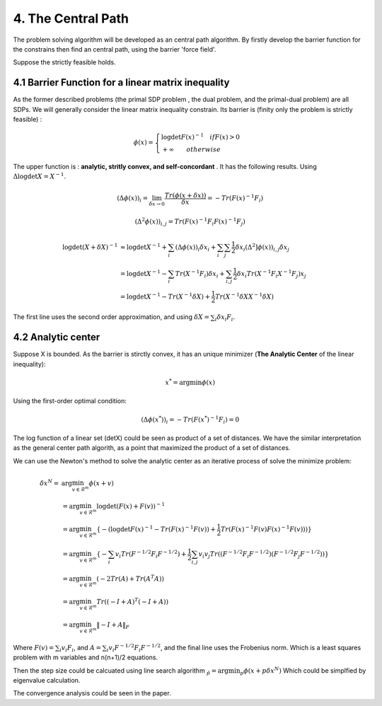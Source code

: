 4. The Central Path
==============================

The problem solving algorithm will be developed as an central path algorithm.
By firstly develop the barrier function for the constrains then find an central path, using
the barrier 'force field'.

Suppose the strictly feasible holds.

4.1 Barrier Function for a linear matrix inequality
------------------------

As the former described problems (the primal SDP problem , the dual problem, and the
primal-dual problem) are all SDPs. We will generally consider the linear matrix inequality constrain.
Its barrier is (finity only the problem is strictly feasible) :

.. math::
  \phi(x) = \begin{cases}
  \log\det F(x)^{-1} \quad if F(x)>0 \\
  + \infty \quad \quad otherwise
  \end{cases}

The upper function is : **analytic, stritly convex, and self-concordant** .
It has the following results.
Using :math:`\Delta \log\det X = X^{-1}`.

.. math::
  (\Delta \phi(x))_{i} = \lim_{\delta x \to 0}\frac{Tr(\phi(x+\delta x))}{\delta x} = - Tr(F(x)^{-1}F_{i})

.. math::
  (\Delta^{2} \phi(x))_{i,j} = Tr(F(x)^{-1}F_{i}F(x)^{-1}F_{j})

.. math::
  \begin{align*}
  \log\det (X+\delta X)^{-1} &\approx \log\det X^{-1} + \sum_{i}(\Delta \phi(x))_{i}\delta x_{i}
  + \sum_{i}\sum_{j} \frac{1}{2} \delta x_{i}(\Delta^{2} ]\phi(x))_{i,j}\delta x_{j} \\
  & = \log\det X^{-1} - \sum_{i} Tr(X^{-1}F_{i})\delta x_{i} + \sum_{i,j}\frac{1}{2} \delta x_{i} Tr(X^{-1}F_{i}X^{-1}F_{j}) x_{j} \\
  & = \log\det X^{-1} - Tr(X^{-1}\delta X) + \frac{1}{2} Tr(X^{-1}\delta X X^{-1}\delta X)
  \end{align*}

The first line uses the second order approximation, and using :math:`\delta X = \sum_{i}\delta x_{i}F_{i}`.

4.2 Analytic center
------------------------

Suppose X is bounded. As the barrier is stirctly convex, it has an unique minimizer (**The Analytic Center** of the linear inequality):

.. math::
  x^{*} = \arg\min \phi(x)

Using the first-order optimal condition:

.. math::
  (\Delta \phi(x^{*}))_{i} = - Tr(F(x^{*})^{-1}F_{i}) = 0

The log function of a linear set (detX) could be seen as product of a set of distances. We have the similar interpretation as the general
center path algorith, as a point that maximized the product of a set of distances.

We can use the Newton's method to solve the analytic center as an iterative process of solve the minimize problem:

.. math::
  \begin{align*}
  \delta x^{N} = &\arg\min_{v\in \mathcal{R}^{m}} \phi(x+v) \\
  &= \arg\min_{v\in \mathcal{R}^{m}} \log\det(F(x) +F(v))^{-1} \\
  &= \arg\min_{v\in \mathcal{R}^{m}}\{ - (\log\det F(x)^{-1} - Tr(F(x)^{-1}F(v)) + \frac{1}{2} Tr(F(x)^{-1}F(v) F(x)^{-1}F(v))) \} \\
  &= \arg\min_{v\in \mathcal{R}^{m}} \{ -\sum_{i}v_{i}Tr(F^{-1/2}F_{i}F^{-1/2}) + \frac{1}{2} \sum_{i,j}v_{i}v_{j}Tr((F^{-1/2}F_{i}F^{-1/2})(F^{-1/2}F_{j}F^{-1/2})) \} \\
  &= \arg\min_{v\in \mathcal{R}^{m}} (-2Tr(A) + Tr(A^{T}A) )\\
  &= \arg\min_{v\in \mathcal{R}^{m}} Tr((-I+A)^{T}(-I+A)) \\
  &= \arg\min_{v\in \mathcal{R}^{m}} \| -I + A  \|_{F}
  \end{align*}

Where :math:`F(v) = \sum_{i}v_{i}F_{i}`, and :math:`A =\sum_{i}v_{i} F^{-1/2}F_{i}F^{-1/2}`, and the final
line uses the Frobenius norm. Which is a least squares problem with m variables and n(n+1)/2 equations.

Then the step size could be calcuated using line search algorithm :math:`\hat_{p} = \arg\min_{p} \phi(x+p\delta x^{N})`
Which could be simplfied by eigenvalue calculation.

The convergence analysis could be seen in the paper.
